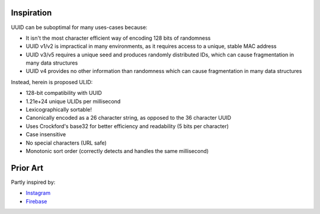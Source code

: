 Inspiration
-----------

UUID can be suboptimal for many uses-cases because:

-  It isn't the most character efficient way of encoding 128 bits of
   randomness
-  UUID v1/v2 is impractical in many environments, as it requires access
   to a unique, stable MAC address
-  UUID v3/v5 requires a unique seed and produces randomly distributed
   IDs, which can cause fragmentation in many data structures
-  UUID v4 provides no other information than randomness which can cause
   fragmentation in many data structures

Instead, herein is proposed ULID:

-  128-bit compatibility with UUID
-  1.21e+24 unique ULIDs per millisecond
-  Lexicographically sortable!
-  Canonically encoded as a 26 character string, as opposed to the 36
   character UUID
-  Uses Crockford's base32 for better efficiency and readability (5 bits
   per character)
-  Case insensitive
-  No special characters (URL safe)
-  Monotonic sort order (correctly detects and handles the same
   millisecond)

Prior Art
---------

Partly inspired by:

-  `Instagram`_
-  `Firebase`_

.. _Instagram: http://instagram-engineering.tumblr.com/post/10853187575/sharding-ids-at-instagram
.. _Firebase: https://firebase.googleblog.com/2015/02/the-2120-ways-to-ensure-unique_68.html